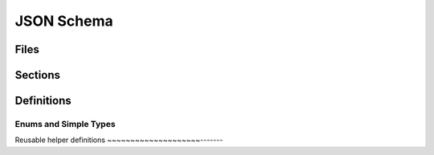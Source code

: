 JSON Schema
===========

Files
-----

.. jsonschema:: manifest-schema.json


.. jsonschema:: unfurl-schema.json


.. jsonschema:: changelog-schema.json


Sections
---------

.. jsonschema:: manifest-schema.json#/definitions/instance

.. jsonschema:: manifest-schema.json#/definitions/import

.. jsonschema:: manifest-schema.json#/definitions/status

.. jsonschema:: manifest-schema.json#/definitions/configurationStatus

.. jsonschema:: manifest-schema.json#/definitions/configurationSpec


.. jsonschema:: manifest-schema.json#/definitions/changes


Definitions
-----------

Enums and Simple Types
~~~~~~~~~~~~~~~~~~~~~~

.. jsonschema:: manifest-schema.json#/definitions/readyState

.. jsonschema:: manifest-schema.json#/definitions/state

.. jsonschema:: manifest-schema.json#/definitions/changeId


Reusable helper definitions
~~~~~~~~~~~~~~~~~~~~-------

.. jsonschema:: manifest-schema.json#/definitions/attributes

.. jsonschema:: manifest-schema.json#/definitions/atomic

.. jsonschema:: manifest-schema.json#/definitions/namedObjects

.. jsonschema:: manifest-schema.json#/definitions/schema

